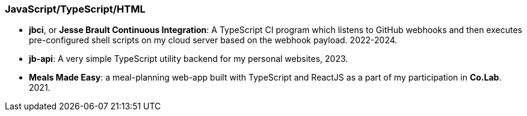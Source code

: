 === JavaScript/TypeScript/HTML

* *jbci*, or *Jesse Brault Continuous Integration*: A TypeScript CI program which
listens to GitHub webhooks and then executes pre-configured shell scripts on my
cloud server based on the webhook payload. 2022-2024.
* *jb-api*: A very simple TypeScript utility backend for my personal websites, 2023.
* *Meals Made Easy*: a meal-planning web-app built with TypeScript and ReactJS as a part
of my participation in *Co.Lab*. 2021.
